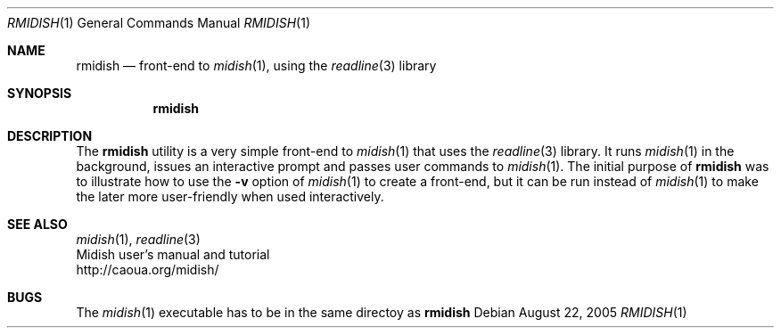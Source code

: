 .\"
.\" Copyright (c) 2003-2010 Alexandre Ratchov <alex@caoua.org>
.\" All rights reserved.
.\"
.\" Redistribution and use in source and binary forms, with or without
.\" modification, are permitted provided that the following conditions
.\" are met:
.\"
.\" 	- Redistributions of source code must retain the above
.\" 	  copyright notice, this list of conditions and the
.\" 	  following disclaimer.
.\"
.\" 	- Redistributions in binary form must reproduce the above
.\" 	  copyright notice, this list of conditions and the
.\" 	  following disclaimer in the documentation and/or other
.\" 	  materials provided with the distribution.
.\"
.\" THIS SOFTWARE IS PROVIDED BY THE COPYRIGHT HOLDERS AND CONTRIBUTORS
.\" "AS IS" AND ANY EXPRESS OR IMPLIED WARRANTIES, INCLUDING, BUT NOT
.\" LIMITED TO, THE IMPLIED WARRANTIES OF MERCHANTABILITY AND FITNESS FOR
.\" A PARTICULAR PURPOSE ARE DISCLAIMED. IN NO EVENT SHALL THE COPYRIGHT
.\" OWNER OR CONTRIBUTORS BE LIABLE FOR ANY DIRECT, INDIRECT, INCIDENTAL,
.\" SPECIAL, EXEMPLARY, OR CONSEQUENTIAL DAMAGES (INCLUDING, BUT NOT
.\" LIMITED TO, PROCUREMENT OF SUBSTITUTE GOODS OR SERVICES; LOSS OF USE,
.\" DATA, OR PROFITS; OR BUSINESS INTERRUPTION) HOWEVER CAUSED AND ON ANY
.\" THEORY OF LIABILITY, WHETHER IN CONTRACT, STRICT LIABILITY, OR TORT
.\" (INCLUDING NEGLIGENCE OR OTHERWISE) ARISING IN ANY WAY OUT OF THE USE
.\" OF THIS SOFTWARE, EVEN IF ADVISED OF THE POSSIBILITY OF SUCH DAMAGE.
.\"
.Dd August 22, 2005
.Dt RMIDISH 1
.Os
.Sh NAME
.Nm rmidish
.Nd front-end to
.Xr midish 1 ,
using the
.Xr readline 3
library
.Sh SYNOPSIS
.Nm rmidish
.Sh DESCRIPTION
The
.Nm
utility is a very simple front-end to
.Xr midish 1
that uses the
.Xr readline 3
library.
It runs
.Xr midish 1
in the background, issues an interactive prompt and
passes user commands to
.Xr midish 1 .
The initial purpose of
.Nm
was to illustrate how to use the
.Fl v
option of
.Xr midish 1
to create a front-end, but it can be run instead of
.Xr midish 1
to make the later more user-friendly when used interactively.
.Sh SEE ALSO
.Xr midish 1 ,
.Xr readline 3
.br
Midish user's manual and tutorial
.br
http://caoua.org/midish/
.Sh BUGS
The
.Xr midish 1
executable has to be in the same directoy as
.Nm
